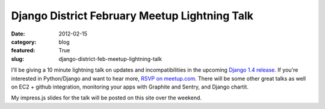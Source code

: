 Django District February Meetup Lightning Talk
==============================================

:date: 2012-02-15
:category: blog
:featured: True
:slug: django-district-feb-meetup-lightning-talk

I'll be giving a 10 minute lightning talk on updates and incompatibilities in 
the upcoming `Django 1.4 release <https://docs.djangoproject.com/en/dev/releases/1.4/>`_. If you're interested in Python/Django and want to hear more, 
`RSVP on meetup.com <http://www.django-district.org/events/48873672/>`_. 
There will be some other great talks as well on EC2 + github integration, 
monitoring your apps with Graphite and Sentry, and Django chartit.

My impress.js slides for the talk will be posted on this site over the weekend. 
